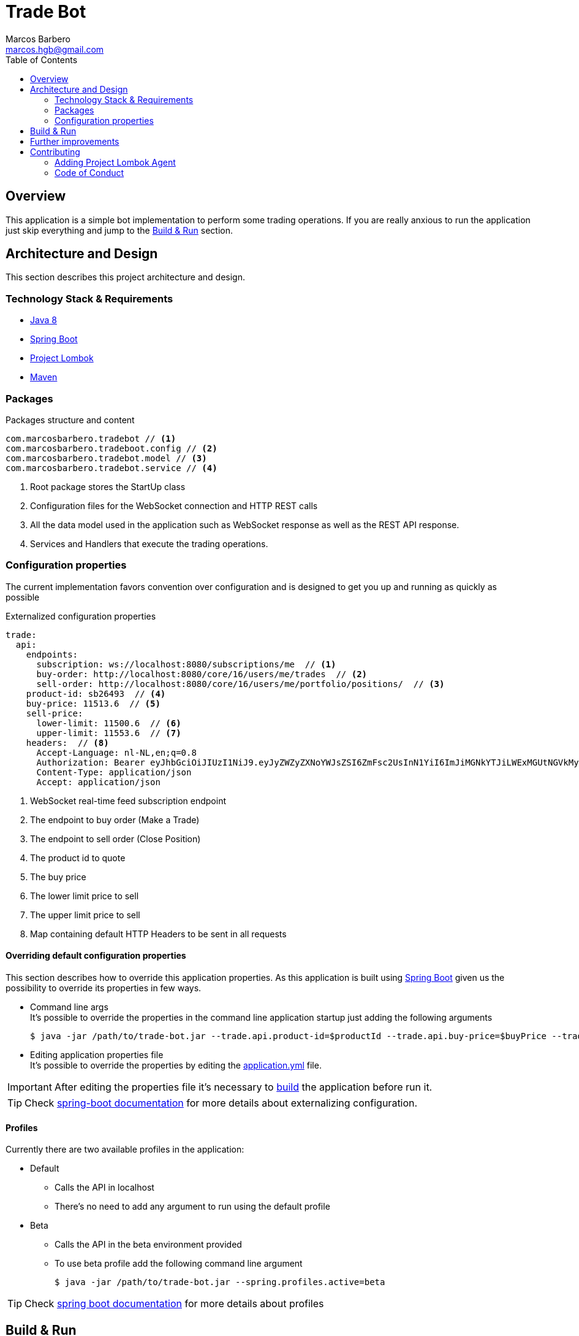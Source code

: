 = Trade Bot
Marcos Barbero <marcos.hgb@gmail.com>
:toc:
:summary: Simple bot implementation to perform some trading operations.

== Overview
This application is a simple bot implementation to perform some trading operations. If you are really anxious to run the
application just skip everything and jump to the <<Build & Run>> section.

== Architecture and Design
This section describes this project architecture and design.

=== Technology Stack & Requirements

 * link:http://www.oracle.com/technetwork/java/javase/downloads/jdk8-downloads-2133151.html[Java 8]
 * link:https://projects.spring.io/spring-boot/[Spring Boot]
 * link:http://projectlombok.org/features/index.html[Project Lombok]
 * link:https://maven.apache.org[Maven]

=== Packages

.Packages structure and content
[source,yaml]
----
com.marcosbarbero.tradebot // <1>
com.marcosbarbero.tradeboot.config // <2>
com.marcosbarbero.tradebot.model // <3>
com.marcosbarbero.tradebot.service // <4>
----
<1> Root package stores the StartUp class
<2> Configuration files for the WebSocket connection and HTTP REST calls
<3> All the data model used in the application such as WebSocket response as well as the REST API response.
<4> Services and Handlers that execute the trading operations.

=== Configuration properties
The current implementation favors convention over configuration and is designed to get you up and running as quickly
as possible

.Externalized configuration properties
[source,yaml]
----
trade:
  api:
    endpoints:
      subscription: ws://localhost:8080/subscriptions/me  // <1>
      buy-order: http://localhost:8080/core/16/users/me/trades  // <2>
      sell-order: http://localhost:8080/core/16/users/me/portfolio/positions/  // <3>
    product-id: sb26493  // <4>
    buy-price: 11513.6  // <5>
    sell-price:
      lower-limit: 11500.6  // <6>
      upper-limit: 11553.6  // <7>
    headers:  // <8>
      Accept-Language: nl-NL,en;q=0.8
      Authorization: Bearer eyJhbGciOiJIUzI1NiJ9.eyJyZWZyZXNoYWJsZSI6ZmFsc2UsInN1YiI6ImJiMGNkYTJiLWExMGUtNGVkMy1hZDVhLTBmODJiNGMxNTJjNCIsImF1ZCI6ImJldGEuZ2V0YnV4LmNvbSIsInNjcCI6WyJhcHA6bG9naW4iLCJydGY6bG9naW4iXSwiZXhwIjoxODIwODQ5Mjc5LCJpYXQiOjE1MDU0ODkyNzksImp0aSI6ImI3MzlmYjgwLTM1NzUtNGIwMS04NzUxLTMzZDFhNGRjOGY5MiIsImNpZCI6Ijg0NzM2MjI5MzkifQ.M5oANIi2nBtSfIfhyUMqJnex-JYg6Sm92KPYaUL9GKg
      Content-Type: application/json
      Accept: application/json
----
<1> WebSocket real-time feed subscription endpoint
<2> The endpoint to buy order (Make a Trade)
<3> The endpoint to sell order (Close Position)
<4> The product id to quote
<5> The buy price
<6> The lower limit price to sell
<7> The upper limit price to sell
<8> Map containing default HTTP Headers to be sent in all requests

==== Overriding default configuration properties
This section describes how to override this application properties.
As this application is built using link:https://projects.spring.io/spring-boot/[Spring Boot] given us the possibility
to override its properties in few ways.

 * Command line args +
 It's possible to override the properties in the command line application startup just adding the following arguments

 $ java -jar /path/to/trade-bot.jar --trade.api.product-id=$productId --trade.api.buy-price=$buyPrice --trade.api.sell-price.lower-limit=$lowerLimit --trade.api.sell-price.upper-limit=$upperLimit
 
 * Editing application properties file +
 It's possible to override the properties by editing the link:src/main/resources/application-yml[application.yml] file.

IMPORTANT: After editing the properties file it's necessary to <<Build & Run,build>> the application before run it.

[TIP]
====
Check link:https://docs.spring.io/spring-boot/docs/current/reference/html/boot-features-external-config.html[spring-boot documentation]
for more details about externalizing configuration.
====

==== Profiles
Currently there are two available profiles in the application:

 * Default
 ** Calls the API in localhost
 ** There's no need to add any argument to run using the default profile
 * Beta
 ** Calls the API in the beta environment provided
 ** To use beta profile add the following command line argument +
 
 $ java -jar /path/to/trade-bot.jar --spring.profiles.active=beta

[TIP]
====
Check link:https://docs.spring.io/spring-boot/docs/current/reference/html/boot-features-profiles.html[spring boot documentation]
for more details about profiles
====

== Build & Run
This section describes how to build and run the application.
Run the following commands in the root folder of the project.

.Build
[source,bash]
----
$ ./mvnw clean package
----

.Run
[source,bash]
----
$ java -jar target/trade-bot.jar
----

IMPORTANT: Bye default the application will be running in the port 8081.

If executed as is it will be dependent to the external API to be available in localhost:8080. Check the <<Profiles>> section
to run it pointing to an external API.

== Further improvements
Here's some further improvements to be added in this project

 * Possibility to configure multiple products for quoting, buying and sell

== Contributing
TradeBot is released under the non-restrictive Apache 2.0 license, and follows a very standard Github development
process, using Github tracker for issues and merging pull requests into master.
If you want to contribute even something trivial please do not hesitate, but follow the guidelines below.

=== Adding Project Lombok Agent
This project uses link:http://projectlombok.org/features/index.html[Project Lombok]
to generate getters and setters etc. Compiling from the command line this
shouldn't cause any problems, but in an IDE you need to add an agent
to the JVM. Full instructions can be found in the Lombok website. The
sign that you need to do this is a lot of compiler errors to do with
missing methods and fields.

=== Code of Conduct
This project adheres to the Contributor Covenant link:./docs/code-of-conduct.adoc[code of conduct].
By participating, you are expected to uphold this code. Please report unacceptable behavior to marcos.hgb@gmail.com.
